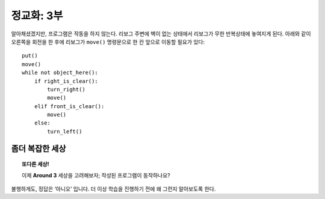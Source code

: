 정교화: 3부
===================

알아채셨겠지만, 프로그램은 작동을 하지 않는다. 
리보그 주변에 벽이 없는 상태에서 리보그가 무한 반복상태에 놓여지게 된다. 
아래와 같이 오른쪽을 회전을 한 후에 리보그가 ``move()`` 명령문으로 한 칸 앞으로 이동할 필요가 있다::

    put()
    move()
    while not object_here():
        if right_is_clear():
            turn_right()
            move()
        elif front_is_clear():
            move()
        else:
            turn_left()

좀더 복잡한 세상
----------------------

.. topic:: 또다른 세상!

    이제 **Around 3** 세상을 고려해보자; 작성된 프로그램이 동작하나요?

불행하게도, 정답은 ‘아니오’ 입니다. 더 이상 학습을 진행하기 전에 왜 그런지 알아보도록 한다.

